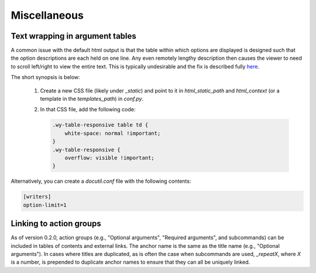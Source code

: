 Miscellaneous
=============

Text wrapping in argument tables
--------------------------------

A common issue with the default html output is that the table within which options are displayed is designed such that the option descriptions are each held on one line. Any even remotely lengthy description then causes the viewer to need to scroll left/right to view the entire text. This is typically undesirable and the fix is described fully `here <http://rackerlabs.github.io/docs-rackspace/tools/rtd-tables.html>`_.

The short synopsis is below:

 1. Create a new CSS file (likely under `_static`) and point to it in `html_static_path` and `html_context` (or a template in the `templates_path`) in `conf.py`.
 2. In that CSS file, add the following code:

    .. code:: CSS

        .wy-table-responsive table td {
            white-space: normal !important;
        }
        .wy-table-responsive {
            overflow: visible !important;
        }

Alternatively, you can create a `docutil.conf` file with the following contents:

.. code:: ini

    [writers]
    option-limit=1


Linking to action groups
------------------------

As of version 0.2.0, action groups (e.g., "Optional arguments", "Required arguments", and subcommands) can be included in tables of contents and external links. The anchor name is the same as the title name (e.g., "Optional arguments"). In cases where titles are duplicated, as is often the case when subcommands are used, `_repeatX`, where `X` is a number, is prepended to duplicate anchor names to ensure that they can all be uniquely linked.
